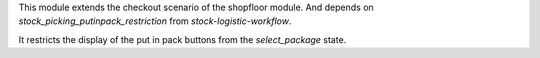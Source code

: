 This module extends the checkout scenario of the shopfloor module.
And depends on `stock_picking_putinpack_restriction` from 
`stock-logistic-workflow`.

It restricts the display of the put in pack buttons from the
`select_package` state.
